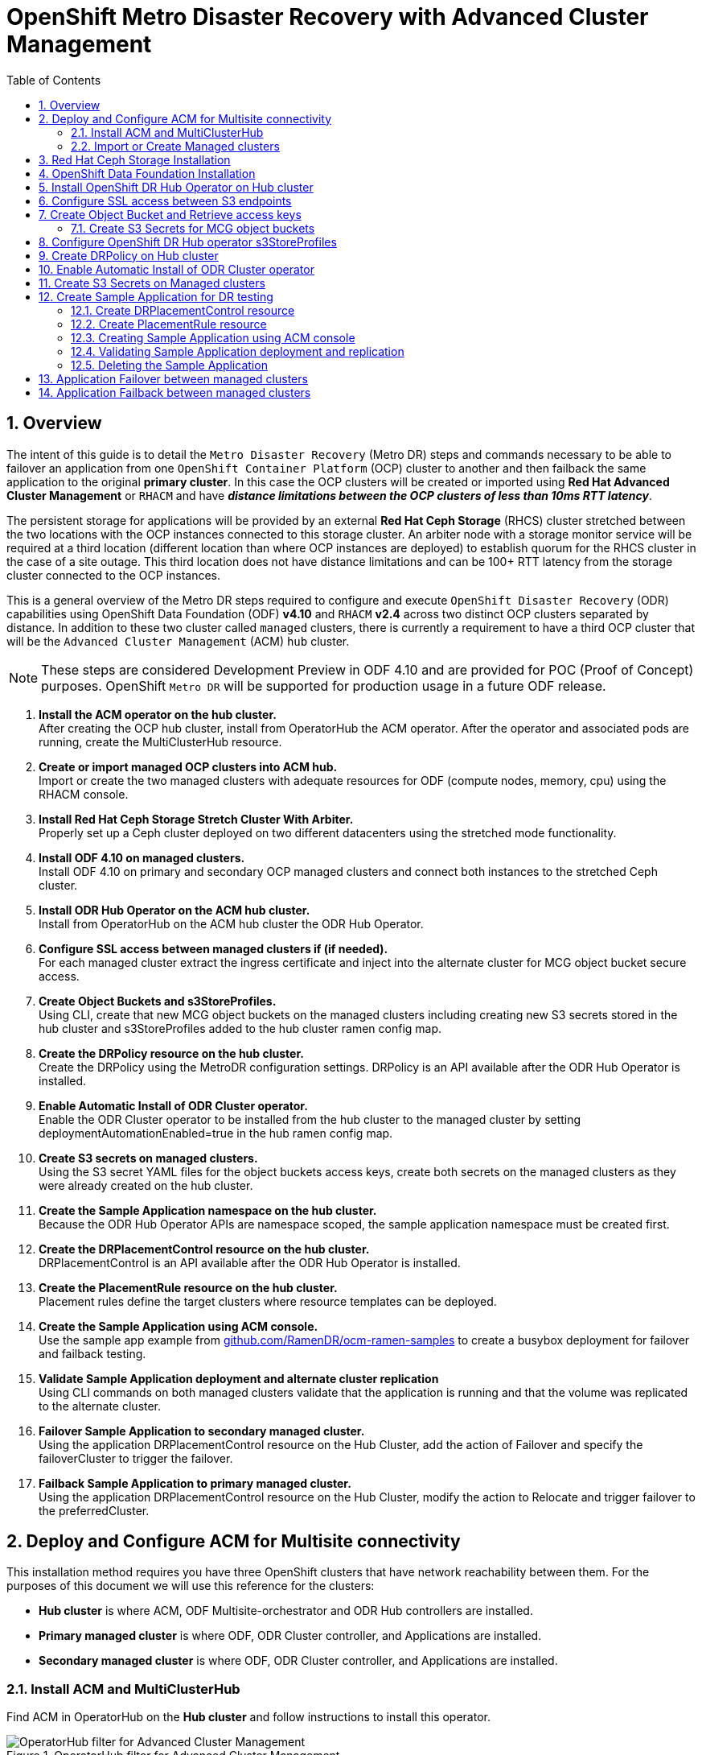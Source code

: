 = OpenShift Metro Disaster Recovery with Advanced Cluster Management
:toc:
:toclevels: 4
:icons: font
:source-language: shell
:numbered:
// Activate experimental attribute for Keyboard Shortcut keys
:experimental:
:source-highlighter: pygments
:hide-uri-scheme:

== Overview

The intent of this guide is to detail the `Metro Disaster Recovery` (Metro DR) steps and commands necessary to be able to failover an application from one `OpenShift Container Platform` (OCP) cluster to another and then failback the same application to the original *primary cluster*. In this case the OCP clusters will be created or imported using *Red Hat Advanced Cluster Management* or `RHACM` and have *_distance limitations between the OCP clusters of less than 10ms RTT latency_*. 

The persistent storage for applications will be provided by an external *Red Hat Ceph Storage* (RHCS) cluster stretched between the two locations with the OCP instances connected to this storage cluster. An arbiter node with a storage monitor service will be required at a third location (different location than where OCP instances are deployed) to establish quorum for the RHCS cluster in the case of a site outage. This third location does not have distance limitations and can be 100+ RTT latency from the storage cluster connected to the OCP instances. 

This is a general overview of the Metro DR steps required to configure and execute `OpenShift Disaster Recovery` (ODR) capabilities using OpenShift Data Foundation (ODF) *v4.10* and `RHACM` *v2.4* across two distinct OCP clusters separated by distance. In addition to these two cluster called `managed` clusters, there is currently a requirement to have a third OCP cluster that will be the `Advanced Cluster Management` (ACM) `hub` cluster.

NOTE: These steps are considered Development Preview in ODF 4.10 and are provided for POC (Proof of Concept) purposes. OpenShift `Metro DR` will be supported for production usage in a future ODF release.

[start=1]
. *Install the ACM operator on the hub cluster.* +
After creating the OCP hub cluster, install from OperatorHub the ACM operator. After the operator and associated pods are running, create the MultiClusterHub resource.
. *Create or import managed OCP clusters into ACM hub.* +
Import or create the two managed clusters with adequate resources for ODF (compute nodes, memory, cpu) using the RHACM console.
. *Install Red Hat Ceph Storage Stretch Cluster With Arbiter.* +
Properly set up a Ceph cluster deployed on two different datacenters using the stretched mode functionality.
. *Install ODF 4.10 on managed clusters.* +
Install ODF 4.10 on primary and secondary OCP managed clusters and connect both instances to the stretched Ceph cluster.
. *Install ODR Hub Operator on the ACM hub cluster.* +
Install from OperatorHub on the ACM hub cluster the ODR Hub Operator.
. *Configure SSL access between managed clusters if (if needed).* +
For each managed cluster extract the ingress certificate and inject into the alternate cluster for MCG object bucket secure access.
. *Create Object Buckets and s3StoreProfiles.* +
Using CLI, create that new MCG object buckets on the managed clusters including creating new S3 secrets stored in the hub cluster and s3StoreProfiles added to the hub cluster ramen config map. 
. *Create the DRPolicy resource on the hub cluster.* +
Create the DRPolicy using the MetroDR configuration settings. DRPolicy is an API available after the ODR Hub Operator is installed.
. *Enable Automatic Install of ODR Cluster operator.* +
Enable the ODR Cluster operator to be installed from the hub cluster to the managed cluster by setting deploymentAutomationEnabled=true in the hub ramen config map.
. *Create S3 secrets on managed clusters.* +
Using the S3 secret YAML files for the object buckets access keys, create both secrets on the managed clusters as they were already created on the hub cluster.
. *Create the Sample Application namespace on the hub cluster.* +
Because the ODR Hub Operator APIs are namespace scoped, the sample application namespace must be created first.
. *Create the DRPlacementControl resource on the hub cluster.* +
DRPlacementControl is an API available after the ODR Hub Operator is installed. 
. *Create the PlacementRule resource on the hub cluster.* +
Placement rules define the target clusters where resource templates can be deployed.
. *Create the Sample Application using ACM console.* +
Use the sample app example from https://github.com/RamenDR/ocm-ramen-samples to create a busybox deployment for failover and failback testing.
. *Validate Sample Application deployment and alternate cluster replication* +
Using CLI commands on both managed clusters validate that the application is running and that the volume was replicated to the alternate cluster.
. *Failover Sample Application to secondary managed cluster.* +
Using the application DRPlacementControl resource on the Hub Cluster, add the action of Failover and specify the failoverCluster to trigger the failover.
. *Failback Sample Application to primary managed cluster.* +
Using the application DRPlacementControl resource on the Hub Cluster, modify the action to Relocate and trigger failover to  the preferredCluster.
 
== Deploy and Configure ACM for Multisite connectivity

This installation method requires you have three OpenShift clusters that have network reachability between them. For the purposes of this document we will use this reference for the clusters:

* *Hub cluster* is where ACM, ODF Multisite-orchestrator and ODR Hub controllers are installed.
* *Primary managed cluster* is where ODF, ODR Cluster controller, and Applications are installed.
* *Secondary managed cluster* is where ODF, ODR Cluster controller, and Applications are installed.

=== Install ACM and MultiClusterHub

Find ACM in OperatorHub on the *Hub cluster* and follow instructions to install this operator.

.OperatorHub filter for Advanced Cluster Management
image::ACM-OperatorHub.png[OperatorHub filter for Advanced Cluster Management]

Verify that the operator was successfully installed and that the `MultiClusterHub` is ready to be installed.

.ACM Installed Operator
image::ACM-Installed-Operator.png[ACM Installed Operator]

Select `MultiClusterHub` and use either `Form view` or `YAML view` to configure the deployment and select `Create`. 

NOTE: Most *MultiClusterHub* deployments can use default settings in the `Form view`.

Once the deployment is complete you can logon to the ACM console using your OpenShift credentials.

First, find the *Route* that has been created for the ACM console:

[source,role="execute"]
----
oc get route multicloud-console -n open-cluster-management -o jsonpath --template="https://{.spec.host}/multicloud/clusters{'\n'}"
----

This will return a route similar to this one.

.Example Output:
----
https://multicloud-console.apps.perf3.example.com/multicloud/clusters
----

After logging in you should see your local cluster imported.

.ACM local cluster imported
image::ACM-local-cluster-import.png[ACM local cluster imported]

=== Import or Create Managed clusters

Now that ACM is installed on the `Hub cluster` it is time to either create or import the `Primary managed cluster` and the `Secondary managed cluster`. You should see selections (as in above diagram) for *Create cluster* and *Import cluster*. Chose the selection appropriate for your environment. After the managed clusters are successfully created or imported you should see something similar to below.

.ACM managed cluster imported
image::ACM-managed-clusters-import.png[ACM managed cluster imported]

== Red Hat Ceph Storage Installation

xref:rhcs-stretched-deploy.adoc[Red Hat Ceph Storage Stretch Cluster With Arbiter Deployment]

== OpenShift Data Foundation Installation

In order to configure storage replication between the two OCP clusters `OpenShift Data Foundation` (ODF) must be installed first on each managed cluster. ODF deployment guides and instructions are specific to your infrastructure (i.e. AWS, VMware, BM, Azure, etc.). 

After the ODF operators are installed, select *Create StorageSystem* and choose `Connect an external storage platform` and `Red Hat Ceph Storage` as shown below. Select *Next*.

.ODF Connect external storage
image::ODF-connect-external-storage.png[ODF Connect external storage]

Save the connection details generated using the python script `ceph-external-cluster-details-exporter.py` (ran on your RHCS cluster) into a file and then browse and select this file on your local machine. Select *Next*.

.ODF Connection details for external storage
image::ODF-external-storage-details.png[Connection details for external storage]

Review the settings and then select *Create StorageSystem*.

.ODF Create StorageSystem
image::ODF-create-storagesystem.png[ODF Create StorageSystem]

You can validate the successful deployment of ODF on each managed OCP cluster with the following command:

[source,role="execute"]
----
oc get storagecluster -n openshift-storage ocs-external-storagecluster -o jsonpath='{.status.phase}{"\n"}'
----

And for the Multi-Cluster Gateway (MCG):

[source,role="execute"]
----
oc get noobaa -n openshift-storage noobaa -o jsonpath='{.status.phase}{"\n"}'
----

If the result is `Ready` for both queries on the *Primary managed cluster* and the *Secondary managed cluster* continue on to the next step.

NOTE: The successful installation of ODF can also be validated in the *OCP Web Console* by navigating to *Storage* and then *Data Foundation*. 

== Install OpenShift DR Hub Operator on Hub cluster

On the *Hub cluster* navigate to *OperatorHub* and filter for `OpenShift DR Hub Operator`. Follow instructions to *Install* the operator into the project `openshift-dr-system`. 

Check to see the operator *Pod* is in a `Running` state.

[source,role="execute"]
----
oc get pods -n openshift-dr-system
----
.Example output.
----
NAME                                 READY   STATUS    RESTARTS   AGE
ramen-hub-operator-898c5989b-96k65   2/2     Running   0          4m14s
----

== Configure SSL access between S3 endpoints

These steps are necessary so that metadata can be stored on the alternate cluster in a Multi-Cloud Gateway (MCG) object bucket using a secure transport protocol and in addition the *Hub cluster* needs to verify access to the object buckets.

NOTE: If all of your OpenShift clusters are deployed using signed and valid set of certificates for your environment then this section can be skipped.

Extract the ingress certificate for the *Primary managed cluster* and save the output to `primary.crt`.

[source,role="execute"]
----
oc get cm default-ingress-cert -n openshift-config-managed -o jsonpath="{['data']['ca-bundle\.crt']}" > primary.crt
----

Extract the ingress certificate for the *Secondary managed cluster* and save the output to `secondary.crt`.

[source,role="execute"]
----
oc get cm default-ingress-cert -n openshift-config-managed -o jsonpath="{['data']['ca-bundle\.crt']}" > secondary.crt
----

Create a new YAML file `cm-clusters-crt.yaml` to hold the certificate bundle for both the *Primary managed cluster* and the *Secondary managed cluster*.

NOTE: There could be more or less than three certificates for each cluster as shown in this example file.

[source,yaml]
----
apiVersion: v1
data:
  ca-bundle.crt: |
    -----BEGIN CERTIFICATE-----
    <copy contents of cert1 from primary.crt here>
    -----END CERTIFICATE-----
    
    -----BEGIN CERTIFICATE-----
    <copy contents of cert2 from primary.crt here>
    -----END CERTIFICATE-----
    
    -----BEGIN CERTIFICATE-----
    <copy contents of cert3 primary.crt here>
    -----END CERTIFICATE----
    
    -----BEGIN CERTIFICATE-----
    <copy contents of cert1 from secondary.crt here>
    -----END CERTIFICATE-----
    
    -----BEGIN CERTIFICATE-----
    <copy contents of cert2 from secondary.crt here>
    -----END CERTIFICATE-----
    
    -----BEGIN CERTIFICATE-----
    <copy contents of cert3 from secondary.crt here>
    -----END CERTIFICATE-----  
kind: ConfigMap
metadata:
  name: user-ca-bundle 
  namespace: openshift-config
----

This *ConfigMap* needs to be created on the *Primary managed cluster*, *Secondary managed cluster*, _and_ the *Hub cluster*.

[source,role="execute"]
----
oc create -f cm-clusters-crt.yaml
----
.Example output.
----
configmap/user-ca-bundle created
----

IMPORTANT: The *Hub cluster* needs to verify access to the object buckets using the *DRPolicy* resource. Therefore the same *ConfigMap*, `cm-clusters-crt.yaml`, needs to be created on the *Hub cluster*.

After all the `user-ca-bundle` *ConfigMaps* are created, the default *Proxy* `cluster` resource needs to be modified.

Create a new YAML file `proxy-ca.yaml` and then `apply` this file to the default *Proxy* resource on the *Primary managed cluster*, *Secondary managed cluster*, _and_ the *Hub cluster*.

[source,yaml]
----
apiVersion: config.openshift.io/v1
kind: Proxy
metadata:
  name: cluster
spec:
  trustedCA:
    name: user-ca-bundle
----

Now modify the existing *Proxy* `cluster` resource:
  
[source,role="execute"]
----
oc apply -f proxy-ca.yaml
----
.Example output.
----
proxy.config.openshift.io/cluster configured
----

== Create Object Bucket and Retrieve access keys

The first step is to create an MCG `object bucket` or *OBC* (Object Bucket Claim) to be used to store persistent volume metadata on the *Primary managed cluster* and the *Secondary managed cluster*. 

Copy the following YAML file to filename `odrbucket.yaml`

[source,yaml]
----
apiVersion: objectbucket.io/v1alpha1
kind: ObjectBucketClaim
metadata:
  name: odrbucket
  namespace: openshift-storage
spec:
  generateBucketName: "odrbucket"
  storageClassName: openshift-storage.noobaa.io
----

[source,role="execute"]
----
oc create -f odrbucket.yaml
----
.Example output.
----
objectbucketclaim.objectbucket.io/odrbucket created
----

NOTE: Make sure to create the *OBC* `odrbucket` on both the *Primary managed cluster* and the *Secondary managed cluster*.

Extract the `odrbucket` *OBC* access key and secret key for each managed cluster as their *_base-64_ _encoded_* values. This can be done using these commands:

[source,role="execute"]
----
oc get secret odrbucket -n openshift-storage -o jsonpath='{.data.AWS_ACCESS_KEY_ID}{"\n"}'
----
.Example output.
----
cFpIYTZWN1NhemJjbEUyWlpwN1E=
----

[source,role="execute"]
----
oc get secret odrbucket -n openshift-storage -o jsonpath='{.data.AWS_SECRET_ACCESS_KEY}{"\n"}'
----
.Example output.
----
V1hUSnMzZUoxMHRRTXdGMU9jQXRmUlAyMmd5bGwwYjNvMHprZVhtNw==
----

IMPORTANT: The access key and secret key must be retrieved for the `odrbucket` *OBC* on both the *Primary managed cluster* and *Secondary managed cluster*.

=== Create S3 Secrets for MCG object buckets

Now that the necessary MCG information has been extracted for the object buckets there must be new *Secrets* created on the *Hub cluster*. These new *Secrets* will store the MCG object bucket access key and secret key for both managed clusters on the *Hub cluster*.

The S3 secret YAML format for the *Primary managed cluster* is similar to the following: 

[source,yaml]
----
apiVersion: v1
data:
  AWS_ACCESS_KEY_ID: <primary cluster base-64 encoded access key>
  AWS_SECRET_ACCESS_KEY: <primary cluster base-64 encoded secret access key>
kind: Secret
metadata:
  name: odr-s3secret-primary
  namespace: openshift-dr-system
----

Create this secret on the *Hub cluster*.

[source,role="execute"]
----
oc create -f odr-s3secret-primary.yaml
----
.Example output.
----
secret/odr-s3secret-primary created
----

The S3 secret YAML format for the *Secondary managed cluster* is similar to the following:

[source,yaml]
----
apiVersion: v1
data:
  AWS_ACCESS_KEY_ID: <secondary cluster base-64 encoded access key>
  AWS_SECRET_ACCESS_KEY: <secondary cluster base-64 encoded secret access key>
kind: Secret
metadata:
  name: odr-s3secret-secondary
  namespace: openshift-dr-system
----

Create this secret on the *Hub cluster*.

[source,role="execute"]
----
oc create -f odr-s3secret-secondary.yaml
----
.Example output.
----
secret/odr-s3secret-secondary created
----

IMPORTANT: The values for the access key and secret key must be *base-64 encoded*. The encoded values for the keys were retrieved in the prior section. 

== Configure OpenShift DR Hub operator s3StoreProfiles

On the *Hub cluster* the *ConfigMap* `ramen-hub-operator-config` will be edited and new content added.

To find the *s3CompatibleEndpoint* or route for MCG execute the following command on the *Primary managed cluster* and the *Secondary managed cluster*:

[source,role="execute"]
----
oc get route s3 -n openshift-storage -o jsonpath --template="https://{.spec.host}{'\n'}"
----
.Example output.
----
https://s3-openshift-storage.apps.perf1.example.com
----

IMPORTANT: The unique *s3CompatibleEndpoint* route or `https://s3-openshift-storage.apps.<primary clusterID>.<baseDomain>` and `https://s3-openshift-storage.apps.<secondary clusterID>.<baseDomain>` must be retrieved for both the *Primary managed cluster* and *Secondary managed cluster* respectively.

To find the *s3Bucket* for the `odrbucket` *OBC* exact bucket name execute the following command on the *Primary managed cluster* and the *Secondary managed cluster*:

[source,role="execute"]
----
oc get configmap odrbucket -n openshift-storage -o jsonpath='{.data.BUCKET_NAME}{"\n"}'
----
.Example output.
----
odrbucket-2f2d44e4-59cb-4577-b303-7219be809dcd
----

IMPORTANT: The unique *s3Bucket* name `odrbucket-<your value1>` and `odrbucket-<your value2>` must be retrieved on both the *Primary managed cluster* and *Secondary managed cluster* respectively.

Edit the *ConfigMap* to add the new content starting at *s3StoreProfiles* on the *Hub cluster* after replacing the variables with correct values for *your* environment.

[source,role="execute"]
----
oc edit configmap ramen-hub-operator-config -n openshift-dr-system
----
[source,yaml]
----
[...]
data:
  ramen_manager_config.yaml: |
    apiVersion: ramendr.openshift.io/v1alpha1
    kind: RamenConfig
[...]
    ramenControllerType: "dr-hub"
    ### Start of new content to be added
    s3StoreProfiles:
    - s3ProfileName: s3-primary
      s3CompatibleEndpoint: https://s3-openshift-storage.apps.<primary clusterID>.<baseDomain>
      s3Region: primary
      s3Bucket: odrbucket-<your value1>
      s3SecretRef:
        name: odr-s3secret-primary
        namespace: openshift-dr-system
    - s3ProfileName: s3-secondary
      s3CompatibleEndpoint: https://s3-openshift-storage.apps.<secondary clusterID>.<baseDomain>
      s3Region: secondary
      s3Bucket: odrbucket-<your value2>
      s3SecretRef:
        name: odr-s3secret-secondary
        namespace: openshift-dr-system
[...]    
----

== Create DRPolicy on Hub cluster

ODR uses the *DRPolicy* resources on the ACM hub cluster to deploy, failover, and relocate, workloads across managed clusters. A *DRPolicy* requires a set of two clusters.
 
*DRPolicy* also requires that each cluster in the policy be assigned a S3 profile name, which is configured via the *ConfigMap* `ramen-hub-operator-config` in the `openshift-dr-system` on the *Hub cluster*.

On the *Hub cluster* navigate to `Installed Operators` in the `openshift-dr-system` project and select `OpenShift DR Hub Operator`. You should see two available APIs, *DRPolicy* and *DRPlacementControl*.

.ODR Hub cluster APIs
image::ODR-DRPolicy-API.png[ODR Hub cluster APIs]

*Create instance* for *DRPolicy* and then go to *YAML view*.

.DRPolicy create instance
image::ODR-DRPolicy-create-instance.png[DRPolicy create instance]

Save the following YAML to filename drpolicy.yaml after replacing *<cluster1>* and *<cluster2>* with the correct names of your managed clusters in *ACM*. Replace *<string_value>* with any value (i.e. metro).

NOTE: There is no need to specify a namespace to create this resource because `DRPolicy` is a cluster-scoped resource.

[source,yaml]
----
apiVersion: ramendr.openshift.io/v1alpha1
kind: DRPolicy
metadata:
  name: odr-policy
spec:
  drClusterSet:
  - name: <cluster1>
    region: <string_value>
    s3ProfileName: s3-primary
  - name: <cluster2>
    region: <string_value>
    s3ProfileName: s3-secondary
  schedulingInterval: 5m
----    

Now create the `DRPolicy` resource by copying the contents of your unique `drpolicy.yaml` file into the `YAML view` (completely replacing original content). Select *Create* at the bottom of the `YAML view` screen.

You can also create this resource using CLI:

[source,role="execute"]
----
oc create -f drpolicy.yaml
----
.Example output.
----
drpolicy.ramendr.openshift.io/odr-policy created
----

To validate that the *DRPolicy* is created successfully and that the MCG object buckets can be accessed using the *Secrets* created earlier, run this command on the *Hub cluster*.

[source,role="execute"]
----
oc get drpolicy odr-policy -n openshift-dr-system -o jsonpath='{.status.conditions[].reason}{"\n"}'
----
.Example output.
----
Succeeded
----

== Enable Automatic Install of ODR Cluster operator

Once the *DRPolicy* is created successfully the `ODR Cluster operator` can be installed on the *Primary managed cluster* and *Secondary managed cluster* in the `openshift-dr-system` namespace.

This is done by editing the `ramen-hub-operator-config` *ConfigMap* on the *Hub cluster* and make `deploymentAutomationEnabled=true` (change false to true).

[source,role="execute"]
----
oc edit configmap ramen-hub-operator-config -n openshift-dr-system
----
[source,yaml]
----
apiVersion: v1
data:
  ramen_manager_config.yaml: |
    apiVersion: ramendr.openshift.io/v1alpha1
    [...]
    drClusterOperator:
      deploymentAutomationEnabled: true  ## <-- Modify to true if needed
      catalogSourceName: redhat-operators
      catalogSourceNamespaceName: openshift-marketplace
      channelName: stable-4.10
      clusterServiceVersionName: odr-cluster-operator.v4.10.0
      namespaceName: openshift-dr-system
      packageName: odr-cluster-operator
[...]
----

To validate that the installation was successful on the *Primary managed cluster* and the *Secondary managed cluster* do the following command:

[source,role="execute"]
----
oc get csv,pod -n openshift-dr-system
----
.Example output.
----
NAME                                                                      DISPLAY                         VERSION   REPLACES   PHASE
clusterserviceversion.operators.coreos.com/odr-cluster-operator.v4.10.0   Openshift DR Cluster Operator   4.10.0               Succeeded

NAME                                             READY   STATUS    RESTARTS   AGE
pod/ramen-dr-cluster-operator-5564f9d669-f6lbc   2/2     Running   0          5m32s
----

You can also go to *OperatorHub* on each of the managed clusters and look to see the `OpenShift DR Cluster Operator` is installed.

.ODR Cluster Operator
image::ODR-Cluster-operator.png[ODR Cluster Operator]

== Create S3 Secrets on Managed clusters

The MCG object bucket *Secrets* were created and stored on the *Hub cluster*.

[source,role="execute"]
----
oc get secrets -n openshift-dr-system | grep Opaque
----
.Example output.
----
odr-s3secret-primary                 Opaque                                2      39m
odr-s3secret-secondary               Opaque                                2      39m
----

These *Secrets* need to be copied to the *Primary managed cluster* and the *Secondary managed cluster*. 

The S3 secret YAML format for the *Primary managed cluster* is similar to the following: 

[source,yaml]
----
apiVersion: v1
data:
  AWS_ACCESS_KEY_ID: <primary cluster base-64 encoded access key>
  AWS_SECRET_ACCESS_KEY: <primary cluster base-64 encoded secret access key>
kind: Secret
metadata:
  name: odr-s3secret-primary
  namespace: openshift-dr-system
----

Create this secret on the *Primary managed cluster* and the *Secondary managed cluster*.

[source,role="execute"]
----
oc create -f odr-s3secret-primary.yaml
----
.Example output.
----
secret/odr-s3secret-primary created
----

The S3 secret YAML format for the *Secondary managed cluster* is similar to the following:

[source,yaml]
----
apiVersion: v1
data:
  AWS_ACCESS_KEY_ID: <secondary cluster base-64 encoded access key>
  AWS_SECRET_ACCESS_KEY: <secondary cluster base-64 encoded secret access key>
kind: Secret
metadata:
  name: odr-s3secret-secondary
  namespace: openshift-dr-system
----

Create this secret on the *Primary managed cluster* and the *Secondary managed cluster*.

[source,role="execute"]
----
oc create -f odr-s3secret-secondary.yaml
----
.Example output.
----
secret/odr-s3secret-secondary created
----

IMPORTANT: The values for the access key and secret key must be *base-64 encoded*. The encoded values for the keys were retrieved in a prior section. 

== Create Sample Application for DR testing

In order to test failover from the *Primary managed cluster* to the *Secondary managed cluster* and back again we need a simple application. The sample application used for this example with be `busybox`. 

The first step is to create a namespace or project on the *Hub cluster* for `busybox` sample application.

[source,role="execute"]
----
oc new-project busybox-sample
----

NOTE: A different project name other than `busybox-sample` can be used if desired. Make sure when deploying the sample application via the ACM console to use the same project name as what is created in this step.

=== Create DRPlacementControl resource

*DRPlacementControl* is an API available after the `ODR Hub Operator` is installed on the *Hub cluster*. It is broadly an ACM PlacementRule reconciler that orchestrates placement decisions based on data availability across clusters that are part of a *DRPolicy*.

On the *Hub cluster* navigate to `Installed Operators` in the `busybox-sample` project and select `ODR Hub Operator`. You should see two available APIs, *DRPolicy* and *DRPlacementControl*. 

.ODR Hub cluster APIs
image::ODR-DRPolicy-API.png[ODR Hub cluster APIs]

*Create instance* for *DRPlacementControl* and then go to *YAML view*. Make sure the `busybox-sample` namespace is selected at the top.

.DRPlacementControl create instance
image::ODR-DRPlacementControl-create-instance.png[DRPlacementControl create instance]

Save the following YAML (below) to filename busybox-drpc.yaml after replacing *<cluster1>* with the correct name of your managed cluster in *ACM*. 

[source,yaml]
----
apiVersion: ramendr.openshift.io/v1alpha1
kind: DRPlacementControl
metadata:
  labels:
    app: busybox-sample
  name: busybox-drpc
spec:
  drPolicyRef:
    name: odr-policy
  placementRef:
    kind: PlacementRule
    name: busybox-placement
  preferredCluster: <cluster1>
  pvcSelector:
    matchLabels:
      appname: busybox
----

Now create the *DRPlacementControl* resource by copying the contents of your unique `busybox-drpc.yaml` file into the `YAML view` (completely replacing original content). Select *Create* at the bottom of the `YAML view` screen.

You can also create this resource using CLI.

IMPORTANT: This resource must be created in the `busybox-sample` namespace (or whatever namespace you created earlier).

[source,role="execute"]
----
oc create -f busybox-drpc.yaml -n busybox-sample
----
.Example output.
----
drplacementcontrol.ramendr.openshift.io/busybox-drpc created
----

=== Create PlacementRule resource

Placement rules define the target clusters where resource templates can be deployed. Use placement rules to help you facilitate the multicluster deployment of your applications. 

Save the following YAML (below) to filename busybox-placementrule.yaml.

[source,yaml]
----
apiVersion: apps.open-cluster-management.io/v1
kind: PlacementRule
metadata:
  labels:
    app: busybox-sample
  name: busybox-placement
spec:
  clusterConditions:
  - status: "True"
    type: ManagedClusterConditionAvailable
  clusterReplicas: 1
  schedulerName: ramen
----

Now create the *PlacementRule* resource for the `busybox-sample` application.

IMPORTANT: This resource must be created in the `busybox-sample` namespace (or whatever namespace you created earlier).

[source,role="execute"]
----
oc create -f busybox-placementrule.yaml -n busybox-sample
----
.Example output.
----
placementrule.apps.open-cluster-management.io/busybox-placement created
----

=== Creating Sample Application using ACM console

Start by loggin into the ACM console using your OpenShift credentials if not already logged in.

[source,role="execute"]
----
oc get route multicloud-console -n open-cluster-management -o jsonpath --template="https://{.spec.host}/multicloud/applications{'\n'}"
----

This will return a route similar to this one.

.Example Output:
----
https://multicloud-console.apps.perf3.example.com/multicloud/applications
----

After logging in select *Create application* in the top right and choose *Subscription*.

.ACM Create application
image::ACM-Create-application.png[ACM Create application]

Fill out the top of the `Create an application` form as shown below and select repository type *Git*.

.ACM Application name and namespace
image::ACM-application-form1.png[ACM Application name and namespace]

The next section to fill out is below the *Git* box and is the repository URL for the sample application, the *github* branch and path to resources that will be created, the `busybox` *Pod* and *PVC*. 

NOTE: *Sample application repository* https://github.com/netzzer/ocm-ramen-samples. Branch is `main` and path is `busybox-odr-metro`. 

.ACM application repository information
image::ACM-application-form2a-metro.png[ACM application repository information]

Scroll down in the form until you see *Select an existing placement configuration* and then put your cursor in the box below. You should see the *PlacementRule* created in prior section. Select this rule.

.ACM application placement rule 
image::ACM-application-form3.png[ACM application placement rule]

After selecting available rule then select *Save* in the upper right hand corner.

On the follow-on screen scroll to the bottom. You should see that there are all *Green* checkmarks on the application topology.

.ACM application successful topology view
image::ACM-application-successfull.png[ACM application successful topology view]

NOTE: To get more information click on any of the topology elements and a window will appear to right of the topology view.

=== Validating Sample Application deployment and replication

Now that the `busybox` application has been deployed to your *preferredCluster* (specified in the `DRPlacementControl`) the deployment can be validated.

Logon to your managed cluster where `busybox` was deployed by ACM. This is most likely your *Primary managed cluster*.

[source,role="execute"]
----
oc get pods,pvc -n busybox-sample
----
.Example output.
----
NAME          READY   STATUS    RESTARTS   AGE
pod/busybox   1/1     Running   0          6m

NAME                                STATUS   VOLUME                                     CAPACITY   ACCESS MODES   STORAGECLASS                  AGE
persistentvolumeclaim/busybox-pvc   Bound    pvc-a56c138a-a1a9-4465-927f-af02afbbff37   1Gi        RWO            ocs-storagecluster-ceph-rbd   6m
----

To validate that the replication resource is also created for the `busybox` *PVC* do the following:

[source,role="execute"]
----
oc get volumereplicationgroup -n busybox-sample
----
.Example output.
----
NAME                                                       AGE
volumereplicationgroup.ramendr.openshift.io/busybox-drpc   6m
----

=== Deleting the Sample Application

Deleting the `busybox` application can be done using the ACM console. Navigate to *Applications* and then find the application to be deleted (busybox in this case).

.ACM delete busybox application
image::ACM-application-delete.png[ACM delete busybox application]

When *Delete application* is selected a new screen will appear asking if the `application related resources` should also be deleted. Make sure to `check` the box to delete the `Subscription` and `PlacementRule`.

.ACM delete busybox application resources
image::ACM-application-delete-resources.png[ACM delete busybox application resources]

Select *Delete* in this screen. This will delete the `busybox` application on the *Primary managed cluster* (or whatever cluster the application was running on).

In addition to the resources deleted using the ACM console, the `DRPlacementControl` must also be deleted immediately after deleting the `busybox` application. Logon to the OpenShift Web console for the *Hub cluster*. Navigate to `Installed Operators` for the project `busybox-sample`. Choose `OpenShift DR Hub Operator` and the *DRPlacementControl*.

.Delete busybox application DRPlacementControl
image::ODR-DRPlacementControl-delete.png[Delete busybox application DRPlacementControl]

Select *Delete DRPlacementControl*. 

NOTE: If desired, the `DRPlacementControl` resource can also be deleted in the application namespace using CLI.

NOTE: This process can be used to delete any application with a DRPlacementControl resource.

== Application Failover between managed clusters

This section will detail how to failover the `busybox` sample application. The failover method for `Regional Disaster Recovery` is application based. Each application that is to be protected in this manner must have a corresponding *DRPlacementControl* resource and a *PlacementRule* resource created in the application namespace as shown in the <<Create Sample Application for DR testing>> section.

To failover requires modifying the *DRPlacementControl* YAML view. On the *Hub cluster* navigate to `Installed Operators` and then to `Openshift DR Hub Operator`. Select *DRPlacementControl* as show below.

.DRPlacementControl busybox instance
image::ODR-DRPlacementControl-instance.png[DRPlacementControl busybox instance]

Select `drpc-busybox` and then the YAML view. Add the `action` and `failoverCluster` as shown below. The `failoverCluster` should be the *ACM* cluster name for the *Secondary managed cluster*.

.DRPlacementControl add action Failover
image::ODR-DRPlacementControl-failover-metro.png[DRPlacementControl add action Failover]

Select *Save*.

In the `failoverCluster` specified in the YAML file (i.e., ocp4perf2), see if the application `busybox` is now running in the *Secondary managed cluster* using the following command:

[source,role="execute"]
----
oc get pods,pvc -n busybox-sample
----
.Example output.
----
NAME          READY   STATUS    RESTARTS   AGE
pod/busybox   1/1     Running   0          35s

NAME                                STATUS   VOLUME                                     CAPACITY   ACCESS MODES   STORAGECLASS                  AGE
persistentvolumeclaim/busybox-pvc   Bound    pvc-79f2a74d-6e2c-48fb-9ed9-666b74cfa1bb   5Gi        RWO            ocs-storagecluster-ceph-rbd   35s
----

Next, using the same command check if `busybox` is running in the *Primary managed cluster*. The `busybox` application should no longer be running on this managed cluster.

[source,role="execute"]
----
oc get pods,pvc -n busybox-sample
----
.Example output.
----
No resources found in busybox-sample namespace.
----

== Application Failback between managed clusters

A failback operation is very similar to failover. The failback is application based and uses the *DRPlacementControl* to trigger the failback. The main difference for failback is that a `resync` is issued to make sure any new application data saved on the *Secondary managed cluster* is immediately, not waiting for the mirroring schedule interval, replicated to the *Primary managed cluster*.

To failback requires modifying the *DRPlacementControl* YAML view. On the *Hub cluster* navigate to `Installed Operators` and then to `Openshift DR Hub Operator`. Select *DRPlacementControl* as show below.

.DRPlacementControl busybox instance
image::ODR-DRPlacementControl-instance.png[DRPlacementControl busybox instance]

Select `drpc-busybox` and then the YAML form. Modify the `action` to `Relocate` as shown below.

.DRPlacementControl modify action to Relocate
image::ODR-DRPlacementControl-failback-metro.png[DRPlacementControl modify action to Relocate]

Select *Save*.

Check if the application `busybox` is now running in the *Primary managed cluster* using the following command. The failback is to the `preferredCluster` which should be where the application was running before the failover operation.

[source,role="execute"]
----
oc get pods,pvc -n busybox-sample
----
.Example output.
----
NAME          READY   STATUS    RESTARTS   AGE
pod/busybox   1/1     Running   0          60s

NAME                                STATUS   VOLUME                                     CAPACITY   ACCESS MODES   STORAGECLASS                  AGE
persistentvolumeclaim/busybox-pvc   Bound    pvc-79f2a74d-6e2c-48fb-9ed9-666b74cfa1bb   5Gi        RWO            ocs-storagecluster-ceph-rbd   61s
----

Next, using the same command, check if `busybox` is running in the *Secondary managed cluster*. The `busybox` application should no longer be running on this managed cluster.

[source,role="execute"]
----
oc get pods,pvc -n busybox-sample
----
.Example output.
----
No resources found in busybox-sample namespace.
----
